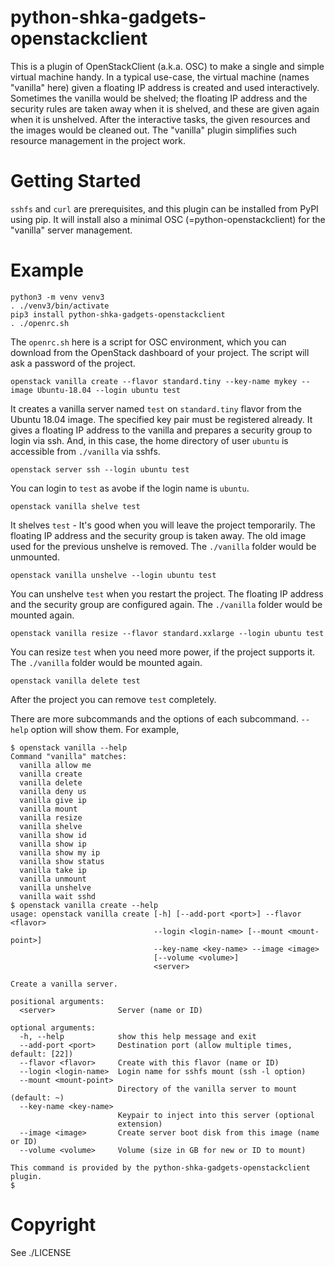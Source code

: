 #+AUTHOR: Shintaro Katayama
#+EMAIL: shintaro.katayama(at)gmail.com
#+OPTIONS: num:nil

* python-shka-gadgets-openstackclient

This is a plugin of OpenStackClient (a.k.a. OSC) to make a single and
simple virtual machine handy. In a typical use-case, the virtual
machine (names "vanilla" here) given a floating IP address is created
and used interactively. Sometimes the vanilla would be shelved; the
floating IP address and the security rules are taken away when it is
shelved, and these are given again when it is unshelved. After the
interactive tasks, the given resources and the images would be cleaned
out. The "vanilla" plugin simplifies such resource management in the
project work.

* Getting Started

=sshfs= and =curl= are prerequisites, and this plugin can be installed
from PyPI using pip. It will install also a minimal OSC
(=python-openstackclient) for the "vanilla" server management.

* Example

#+begin_src shell :exec never
  python3 -m venv venv3
  . ./venv3/bin/activate
  pip3 install python-shka-gadgets-openstackclient
  . ./openrc.sh
#+end_src

The =openrc.sh= here is a script for OSC environment, which you can
download from the OpenStack dashboard of your project. The script will
ask a password of the project.

#+begin_src shell :exec never
  openstack vanilla create --flavor standard.tiny --key-name mykey --image Ubuntu-18.04 --login ubuntu test
#+end_src

It creates a vanilla server named =test= on =standard.tiny= flavor from
the Ubuntu 18.04 image. The specified key pair must be registered
already. It gives a floating IP address to the vanilla and prepares a
security group to login via ssh. And, in this case, the home directory
of user =ubuntu= is accessible from =./vanilla= via sshfs.

#+begin_src shell :exec never
  openstack server ssh --login ubuntu test
#+end_src

You can login to =test= as avobe if the login name is =ubuntu=.

#+begin_src shell :exec never
  openstack vanilla shelve test
#+end_src

It shelves =test= - It's good when you will leave the project
temporarily. The floating IP address and the security group is taken
away. The old image used for the previous unshelve is removed. The
=./vanilla= folder would be unmounted.

#+begin_src shell :exec never
  openstack vanilla unshelve --login ubuntu test
#+end_src

You can unshelve =test= when you restart the project. The floating IP
address and the security group are configured again. The =./vanilla=
folder would be mounted again.

#+begin_src shell :exec never
  openstack vanilla resize --flavor standard.xxlarge --login ubuntu test
#+end_src

You can resize =test= when you need more power, if the project supports it. The =./vanilla= folder would be mounted again.

#+begin_src shell :exec never
  openstack vanilla delete test
#+end_src

After the project you can remove =test= completely.

There are more subcommands and the options of each subcommand. =--help=
option will show them. For example,

#+begin_src shell :exec never
  $ openstack vanilla --help
  Command "vanilla" matches:
    vanilla allow me
    vanilla create
    vanilla delete
    vanilla deny us
    vanilla give ip
    vanilla mount
    vanilla resize
    vanilla shelve
    vanilla show id
    vanilla show ip
    vanilla show my ip
    vanilla show status
    vanilla take ip
    vanilla unmount
    vanilla unshelve
    vanilla wait sshd
  $ openstack vanilla create --help
  usage: openstack vanilla create [-h] [--add-port <port>] --flavor <flavor>
                                  --login <login-name> [--mount <mount-point>]
                                  --key-name <key-name> --image <image>
                                  [--volume <volume>]
                                  <server>

  Create a vanilla server.

  positional arguments:
    <server>              Server (name or ID)

  optional arguments:
    -h, --help            show this help message and exit
    --add-port <port>     Destination port (allow multiple times, default: [22])
    --flavor <flavor>     Create with this flavor (name or ID)
    --login <login-name>  Login name for sshfs mount (ssh -l option)
    --mount <mount-point>
                          Directory of the vanilla server to mount (default: ~)
    --key-name <key-name>
                          Keypair to inject into this server (optional
                          extension)
    --image <image>       Create server boot disk from this image (name or ID)
    --volume <volume>     Volume (size in GB for new or ID to mount)

  This command is provided by the python-shka-gadgets-openstackclient plugin.
  $
#+end_src

* Copyright

See ./LICENSE
